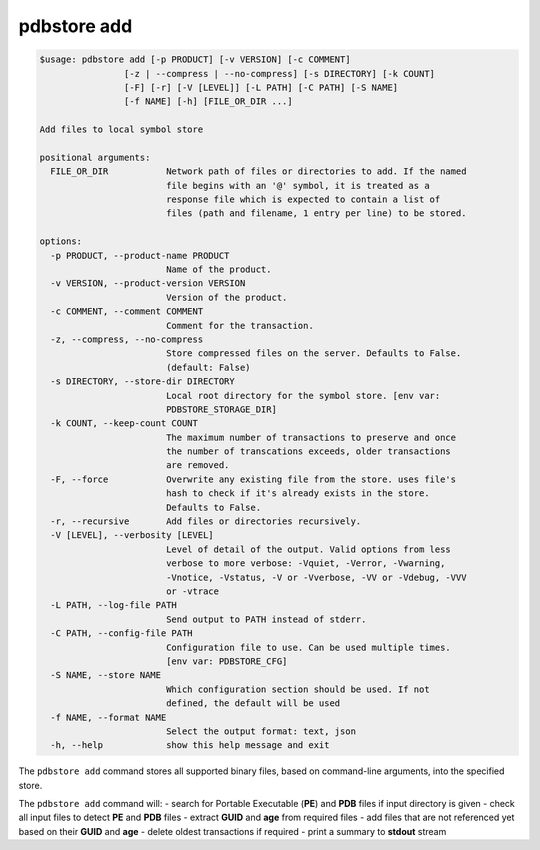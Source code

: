 .. _commands_add:

pdbstore add
============

.. code-block:: text

    $usage: pdbstore add [-p PRODUCT] [-v VERSION] [-c COMMENT] 
                    [-z | --compress | --no-compress] [-s DIRECTORY] [-k COUNT]
                    [-F] [-r] [-V [LEVEL]] [-L PATH] [-C PATH] [-S NAME] 
                    [-f NAME] [-h] [FILE_OR_DIR ...]

    Add files to local symbol store

    positional arguments:
      FILE_OR_DIR           Network path of files or directories to add. If the named  
                            file begins with an '@' symbol, it is treated as a
                            response file which is expected to contain a list of       
                            files (path and filename, 1 entry per line) to be stored.  

    options:
      -p PRODUCT, --product-name PRODUCT
                            Name of the product.
      -v VERSION, --product-version VERSION
                            Version of the product.
      -c COMMENT, --comment COMMENT
                            Comment for the transaction.
      -z, --compress, --no-compress
                            Store compressed files on the server. Defaults to False.   
                            (default: False)
      -s DIRECTORY, --store-dir DIRECTORY
                            Local root directory for the symbol store. [env var:       
                            PDBSTORE_STORAGE_DIR]
      -k COUNT, --keep-count COUNT
                            The maximum number of transactions to preserve and once    
                            the number of transcations exceeds, older transactions     
                            are removed.
      -F, --force           Overwrite any existing file from the store. uses file's    
                            hash to check if it's already exists in the store.
                            Defaults to False.
      -r, --recursive       Add files or directories recursively.
      -V [LEVEL], --verbosity [LEVEL]
                            Level of detail of the output. Valid options from less     
                            verbose to more verbose: -Vquiet, -Verror, -Vwarning,      
                            -Vnotice, -Vstatus, -V or -Vverbose, -VV or -Vdebug, -VVV  
                            or -vtrace
      -L PATH, --log-file PATH
                            Send output to PATH instead of stderr.
      -C PATH, --config-file PATH
                            Configuration file to use. Can be used multiple times.     
                            [env var: PDBSTORE_CFG]
      -S NAME, --store NAME
                            Which configuration section should be used. If not
                            defined, the default will be used
      -f NAME, --format NAME
                            Select the output format: text, json
      -h, --help            show this help message and exit

The ``pdbstore add`` command stores all supported binary files, based on command-line arguments, 
into the specified store.

The ``pdbstore add`` command will:
- search for Portable Executable (**PE**) and **PDB** files if input directory is given
- check all input files to detect **PE** and **PDB** files
- extract **GUID** and **age** from required files
- add files that are not referenced yet based on their **GUID** and **age**
- delete oldest transactions if required
- print a summary to **stdout** stream